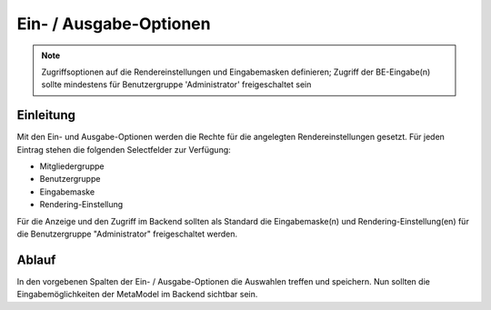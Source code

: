 .. _component_dca-combine:

|img_dca_combine| Ein- / Ausgabe-Optionen
=========================================

.. note:: Zugriffsoptionen auf die Rendereinstellungen und Eingabemasken definieren;
  Zugriff der BE-Eingabe(n) sollte mindestens für Benutzergruppe 'Administrator'
  freigeschaltet sein

Einleitung
----------

Mit den Ein- und Ausgabe-Optionen werden die Rechte für die angelegten Rendereinstellungen
gesetzt. Für jeden Eintrag stehen die folgenden Selectfelder zur Verfügung:

* Mitgliedergruppe
* Benutzergruppe
* Eingabemaske
* Rendering-Einstellung

Für die Anzeige und den Zugriff im Backend sollten als Standard die Eingabemaske(n) und
Rendering-Einstellung(en) für die Benutzergruppe "Administrator" freigeschaltet
werden.

Ablauf
------

In den vorgebenen Spalten der Ein- / Ausgabe-Optionen die Auswahlen treffen und speichern. Nun
sollten die Eingabemöglichkeiten der MetaModel im Backend sichtbar sein.

.. |img_dca_combine| image:: /_img/icons/dca_combine.png